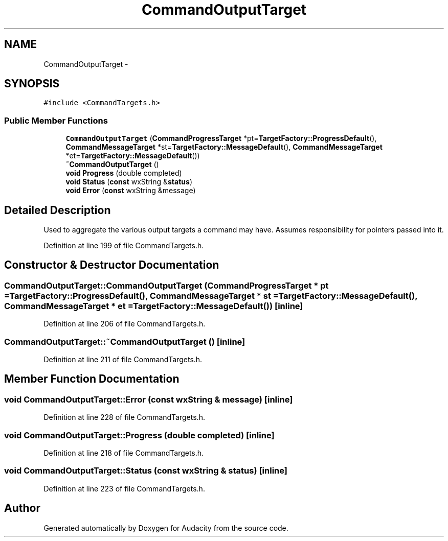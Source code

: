.TH "CommandOutputTarget" 3 "Thu Apr 28 2016" "Audacity" \" -*- nroff -*-
.ad l
.nh
.SH NAME
CommandOutputTarget \- 
.SH SYNOPSIS
.br
.PP
.PP
\fC#include <CommandTargets\&.h>\fP
.SS "Public Member Functions"

.in +1c
.ti -1c
.RI "\fBCommandOutputTarget\fP (\fBCommandProgressTarget\fP *pt=\fBTargetFactory::ProgressDefault\fP(), \fBCommandMessageTarget\fP *st=\fBTargetFactory::MessageDefault\fP(), \fBCommandMessageTarget\fP *et=\fBTargetFactory::MessageDefault\fP())"
.br
.ti -1c
.RI "\fB~CommandOutputTarget\fP ()"
.br
.ti -1c
.RI "\fBvoid\fP \fBProgress\fP (double completed)"
.br
.ti -1c
.RI "\fBvoid\fP \fBStatus\fP (\fBconst\fP wxString &\fBstatus\fP)"
.br
.ti -1c
.RI "\fBvoid\fP \fBError\fP (\fBconst\fP wxString &message)"
.br
.in -1c
.SH "Detailed Description"
.PP 
Used to aggregate the various output targets a command may have\&. Assumes responsibility for pointers passed into it\&. 
.PP
Definition at line 199 of file CommandTargets\&.h\&.
.SH "Constructor & Destructor Documentation"
.PP 
.SS "CommandOutputTarget::CommandOutputTarget (\fBCommandProgressTarget\fP * pt = \fC\fBTargetFactory::ProgressDefault\fP()\fP, \fBCommandMessageTarget\fP * st = \fC\fBTargetFactory::MessageDefault\fP()\fP, \fBCommandMessageTarget\fP * et = \fC\fBTargetFactory::MessageDefault\fP()\fP)\fC [inline]\fP"

.PP
Definition at line 206 of file CommandTargets\&.h\&.
.SS "CommandOutputTarget::~CommandOutputTarget ()\fC [inline]\fP"

.PP
Definition at line 211 of file CommandTargets\&.h\&.
.SH "Member Function Documentation"
.PP 
.SS "\fBvoid\fP CommandOutputTarget::Error (\fBconst\fP wxString & message)\fC [inline]\fP"

.PP
Definition at line 228 of file CommandTargets\&.h\&.
.SS "\fBvoid\fP CommandOutputTarget::Progress (double completed)\fC [inline]\fP"

.PP
Definition at line 218 of file CommandTargets\&.h\&.
.SS "\fBvoid\fP CommandOutputTarget::Status (\fBconst\fP wxString & status)\fC [inline]\fP"

.PP
Definition at line 223 of file CommandTargets\&.h\&.

.SH "Author"
.PP 
Generated automatically by Doxygen for Audacity from the source code\&.

